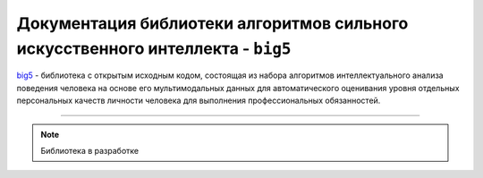 .. meta::
   :description: Персональные качества личности человека
   :keywords: ocean, machine learning, statistics, computer vision, artificial intelligence, preprocessing

Документация библиотеки алгоритмов сильного искусственного интеллекта - ``big5``
================================================================================

`big5 <https://github.com/DmitryRyumin/ocean>`_ - библиотека с открытым исходным кодом, состоящая из набора
алгоритмов интеллектуального анализа поведения человека на основе его мультимодальных данных для автоматического
оценивания уровня отдельных персональных качеств личности человека для выполнения профессиональных обязанностей.

.. image:: https://img.shields.io/pypi/v/ocean
   :alt: PyPI
.. image:: https://img.shields.io/pypi/pyversions/ocean
   :alt: PyPI - Python Version
.. image:: https://img.shields.io/pypi/implementation/ocean
   :alt: PyPI - Implementation
.. image:: https://img.shields.io/github/repo-size/dmitryryumin/ocean
   :alt: GitHub repo size
.. image:: https://img.shields.io/pypi/status/ocean
   :alt: PyPI - Status
.. image:: https://img.shields.io/pypi/l/ocean
   :alt: PyPI - License
.. image:: https://img.shields.io/github/languages/top/dmitryryumin/ocean
   :alt: GitHub top language
.. image:: https://readthedocs.org/projects/ocean/badge/?version=latest
   :target: https://ocean.readthedocs.io/ru/latest/?badge=latest
   :alt: Documentation Status

-----

.. note:: Библиотека в разработке
